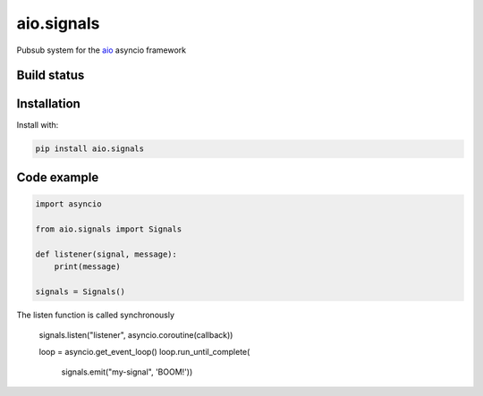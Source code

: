 aio.signals
===========

Pubsub system for the aio_ asyncio framework

.. _aio: https://github.com/phlax/aio


Build status
------------

.. image:: https://travis-ci.org/phlax/aio.signals.svg?branch=master
	       :target: https://travis-ci.org/phlax/aio.signals



Installation
------------
Install with:

.. code:: bash

	  pip install aio.signals


Code example
------------

.. code:: python

	  import asyncio

	  from aio.signals import Signals

	  def listener(signal, message):
	      print(message)

	  signals = Signals()

The listen function is called synchronously

	  signals.listen("listener", asyncio.coroutine(callback))

	  loop = asyncio.get_event_loop()
	  loop.run_until_complete(
	      signals.emit("my-signal", 'BOOM!'))
